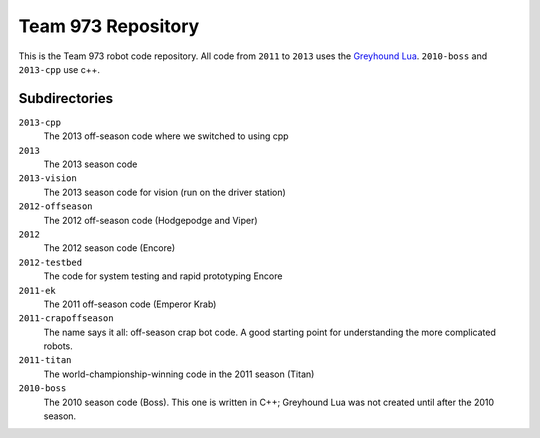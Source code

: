 ***********************
  Team 973 Repository
***********************

This is the Team 973 robot code repository.  All code from ``2011`` to ``2013`` uses the `Greyhound
Lua`_. ``2010-boss`` and ``2013-cpp`` use c++.

.. _Greyhound Lua: https://bitbucket.org/zombiezen/greyhound-lua/

Subdirectories
================
``2013-cpp``
   The 2013 off-season code where we switched to using cpp
``2013``
   The 2013 season code
``2013-vision``
   The 2013 season code for vision (run on the driver station)
``2012-offseason``
   The 2012 off-season code (Hodgepodge and Viper)
``2012``
   The 2012 season code (Encore)
``2012-testbed``
   The code for system testing and rapid prototyping Encore
``2011-ek``
   The 2011 off-season code (Emperor Krab)
``2011-crapoffseason``
   The name says it all: off-season crap bot code.  A good starting point for
   understanding the more complicated robots.
``2011-titan``
   The world-championship-winning code in the 2011 season (Titan)
``2010-boss``
   The 2010 season code (Boss). This one is written in C++; Greyhound Lua was
   not created until after the 2010 season.

.. vim: ft=rst et ts=8 sts=3 sw=3 tw=80
